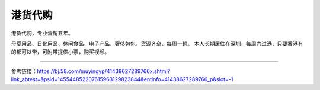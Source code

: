 港货代购
=========================================================
港货代购，专业营销五年。

母婴用品、日化用品、休闲食品、电子产品、奢侈包包，货源齐全，每周一趟。
本人长期居住在深圳，每周六过港，只要香港有的都可以带，可附带提供小票，购买视频。

------------------------------------------------------------------------------------------------


参考链接：https://bj.58.com/muyingyp/41438627289766x.shtml?link_abtest=&psid=145544852207615963129823844&entinfo=41438627289766_p&slot=-1